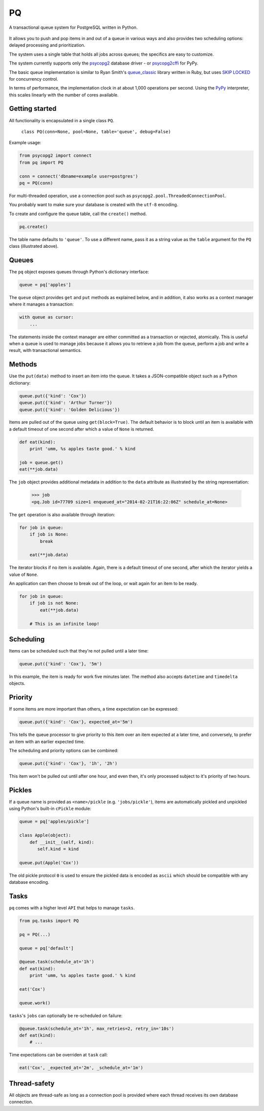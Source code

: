 PQ
**

A transactional queue system for PostgreSQL written in Python.

.. figure:: https://pq.readthedocs.org/en/latest/_static/intro.svg
   :alt: PQ does the job!

It allows you to push and pop items in and out of a queue in various
ways and also provides two scheduling options: delayed processing and
prioritization.

The system uses a single table that holds all jobs across queues; the
specifics are easy to customize.

The system currently supports only the `psycopg2
<https://pypi.python.org/pypi/psycopg2>`_ database driver - or
`psycopg2cffi <https://pypi.python.org/pypi/psycopg2cffi>`_ for PyPy.

The basic queue implementation is similar to Ryan Smith's
`queue_classic <https://github.com/ryandotsmith/queue_classic>`_
library written in Ruby, but uses `SKIP LOCKED
<https://www.2ndquadrant.com/en/blog/what-is-select-skip-locked-for-in-postgresql-9-5/>`_
for concurrency control.

In terms of performance, the implementation clock in at about 1,000
operations per second. Using the `PyPy <http://pypy.org/>`_
interpreter, this scales linearly with the number of cores available.


Getting started
===============

All functionality is encapsulated in a single class ``PQ``.

     ``class PQ(conn=None, pool=None, table='queue', debug=False)``

Example usage:

.. code-block:: python

    from psycopg2 import connect
    from pq import PQ

    conn = connect('dbname=example user=postgres')
    pq = PQ(conn)

For multi-threaded operation, use a connection pool such as
``psycopg2.pool.ThreadedConnectionPool``.

You probably want to make sure your database is created with the
``utf-8`` encoding.

To create and configure the queue table, call the ``create()`` method.

.. code-block:: python

    pq.create()

The table name defaults to ``'queue'``. To use a different name, pass
it as a string value as the ``table`` argument for the ``PQ`` class
(illustrated above).


Queues
======

The ``pq`` object exposes queues through Python's dictionary
interface:

.. code-block:: python

    queue = pq['apples']

The ``queue`` object provides ``get`` and ``put`` methods as explained
below, and in addition, it also works as a context manager where it
manages a transaction:

.. code-block:: python

    with queue as cursor:
        ...

The statements inside the context manager are either committed as a
transaction or rejected, atomically. This is useful when a queue is
used to manage jobs because it allows you to retrieve a job from the
queue, perform a job and write a result, with transactional
semantics.

Methods
=======

Use the ``put(data)`` method to insert an item into the queue. It
takes a JSON-compatible object such as a Python dictionary:

.. code-block:: python

    queue.put({'kind': 'Cox'})
    queue.put({'kind': 'Arthur Turner'})
    queue.put({'kind': 'Golden Delicious'})

Items are pulled out of the queue using ``get(block=True)``. The
default behavior is to block until an item is available with a default
timeout of one second after which a value of ``None`` is returned.

.. code-block:: python

    def eat(kind):
        print 'umm, %s apples taste good.' % kind

    job = queue.get()
    eat(**job.data)

The ``job`` object provides additional metadata in addition to the
``data`` attribute as illustrated by the string representation:

    >>> job
    <pq.Job id=77709 size=1 enqueued_at="2014-02-21T16:22:06Z" schedule_at=None>

The ``get`` operation is also available through iteration:

.. code-block:: python

    for job in queue:
        if job is None:
            break

        eat(**job.data)

The iterator blocks if no item is available. Again, there is a default
timeout of one second, after which the iterator yields a value of
``None``.

An application can then choose to break out of the loop, or wait again
for an item to be ready.

.. code-block:: python

    for job in queue:
        if job is not None:
            eat(**job.data)

        # This is an infinite loop!


Scheduling
==========

Items can be scheduled such that they're not pulled until a later
time:

.. code-block:: python

    queue.put({'kind': 'Cox'}, '5m')

In this example, the item is ready for work five minutes later. The
method also accepts ``datetime`` and ``timedelta`` objects.


Priority
========

If some items are more important than others, a time expectation can
be expressed:

.. code-block:: python

    queue.put({'kind': 'Cox'}, expected_at='5m')

This tells the queue processor to give priority to this item over an
item expected at a later time, and conversely, to prefer an item with
an earlier expected time.

The scheduling and priority options can be combined:

.. code-block:: python

    queue.put({'kind': 'Cox'}, '1h', '2h')

This item won't be pulled out until after one hour, and even then,
it's only processed subject to it's priority of two hours.


Pickles
=======

If a queue name is provided as ``<name>/pickle``
(e.g. ``'jobs/pickle'``), items are automatically pickled and
unpickled using Python's built-in ``cPickle`` module:

.. code-block:: python

    queue = pq['apples/pickle']

    class Apple(object):
        def __init__(self, kind):
           self.kind = kind

    queue.put(Apple('Cox'))

The old pickle protocol ``0`` is used to ensure the pickled data is
encoded as ``ascii`` which should be compatible with any database
encoding.


Tasks
=====

``pq`` comes with a higher level ``API`` that helps to manage ``tasks``.


.. code-block:: python

    from pq.tasks import PQ

    pq = PQ(...)

    queue = pq['default']

    @queue.task(schedule_at='1h')
    def eat(kind):
        print 'umm, %s apples taste good.' % kind

    eat('Cox')

    queue.work()


``tasks``'s ``jobs`` can optionally be re-scheduled on failure:

.. code-block:: python

    @queue.task(schedule_at='1h', max_retries=2, retry_in='10s')
    def eat(kind):
        # ...


Time expectations can be overriden at ``task`` call:

.. code-block:: python

    eat('Cox', _expected_at='2m', _schedule_at='1m')


Thread-safety
=============

All objects are thread-safe as long as a connection pool is provided
where each thread receives its own database connection.

